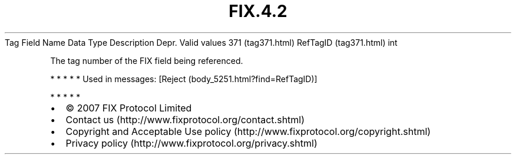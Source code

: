 .TH FIX.4.2 "" "" "Tag #371"
Tag
Field Name
Data Type
Description
Depr.
Valid values
371 (tag371.html)
RefTagID (tag371.html)
int
.PP
The tag number of the FIX field being referenced.
.PP
   *   *   *   *   *
Used in messages:
[Reject (body_5251.html?find=RefTagID)]
.PP
   *   *   *   *   *
.PP
.PP
.IP \[bu] 2
© 2007 FIX Protocol Limited
.IP \[bu] 2
Contact us (http://www.fixprotocol.org/contact.shtml)
.IP \[bu] 2
Copyright and Acceptable Use policy (http://www.fixprotocol.org/copyright.shtml)
.IP \[bu] 2
Privacy policy (http://www.fixprotocol.org/privacy.shtml)

